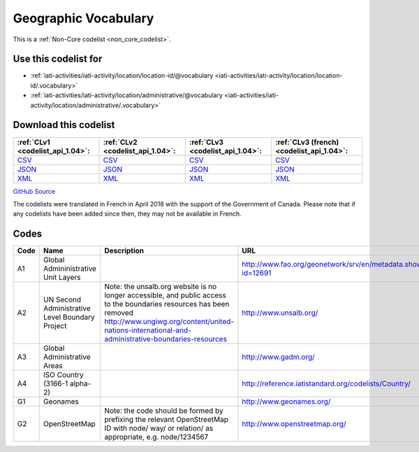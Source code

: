 Geographic Vocabulary
=====================






This is a :ref:`Non-Core codelist <non_core_codelist>`.



Use this codelist for
---------------------

* :ref:`iati-activities/iati-activity/location/location-id/@vocabulary <iati-activities/iati-activity/location/location-id/.vocabulary>`

* :ref:`iati-activities/iati-activity/location/administrative/@vocabulary <iati-activities/iati-activity/location/administrative/.vocabulary>`



Download this codelist
----------------------

.. list-table::
   :header-rows: 1

   * - :ref:`CLv1 <codelist_api_1.04>`:
     - :ref:`CLv2 <codelist_api_1.04>`:
     - :ref:`CLv3 <codelist_api_1.04>`:
     - :ref:`CLv3 (french) <codelist_api_1.04>`:

   * - `CSV <../downloads/clv1/codelist/GeographicVocabulary.csv>`__
     - `CSV <../downloads/clv2/csv/en/GeographicVocabulary.csv>`__
     - `CSV <../downloads/clv3/csv/en/GeographicVocabulary.csv>`__
     - `CSV <../downloads/clv3/csv/fr/GeographicVocabulary.csv>`__

   * - `JSON <../downloads/clv1/codelist/GeographicVocabulary.json>`__
     - `JSON <../downloads/clv2/json/en/GeographicVocabulary.json>`__
     - `JSON <../downloads/clv3/json/en/GeographicVocabulary.json>`__
     - `JSON <../downloads/clv3/json/fr/GeographicVocabulary.json>`__

   * - `XML <../downloads/clv1/codelist/GeographicVocabulary.xml>`__
     - `XML <../downloads/clv2/xml/GeographicVocabulary.xml>`__
     - `XML <../downloads/clv3/xml/GeographicVocabulary.xml>`__
     - `XML <../downloads/clv3/xml/GeographicVocabulary.xml>`__

`GitHub Source <https://github.com/IATI/IATI-Codelists-NonEmbedded/blob/master/xml/GeographicVocabulary.xml>`__



The codelists were translated in French in April 2018 with the support of the Government of Canada. Please note that if any codelists have been added since then, they may not be available in French.

Codes
-----

.. _GeographicVocabulary:
.. list-table::
   :header-rows: 1


   * - Code
     - Name
     - Description
     - URL

   
       
   * - A1   
       
     - Global Admininistrative Unit Layers
     - 
     - http://www.fao.org/geonetwork/srv/en/metadata.show?id=12691
   
       
   * - A2   
       
     - UN Second Administrative Level Boundary Project
     - Note: the unsalb.org website is no longer accessible, and public access to the boundaries resources has been removed http://www.ungiwg.org/content/united-nations-international-and-administrative-boundaries-resources
     - http://www.unsalb.org/
   
       
   * - A3   
       
     - Global Administrative Areas
     - 
     - http://www.gadm.org/
   
       
   * - A4   
       
     - ISO Country (3166-1 alpha-2)
     - 
     - http://reference.iatistandard.org/codelists/Country/
   
       
   * - G1   
       
     - Geonames
     - 
     - http://www.geonames.org/
   
       
   * - G2   
       
     - OpenStreetMap
     - Note: the code should be formed by prefixing the relevant OpenStreetMap ID with node/ way/ or relation/ as appropriate, e.g. node/1234567
     - http://www.openstreetmap.org/
   


